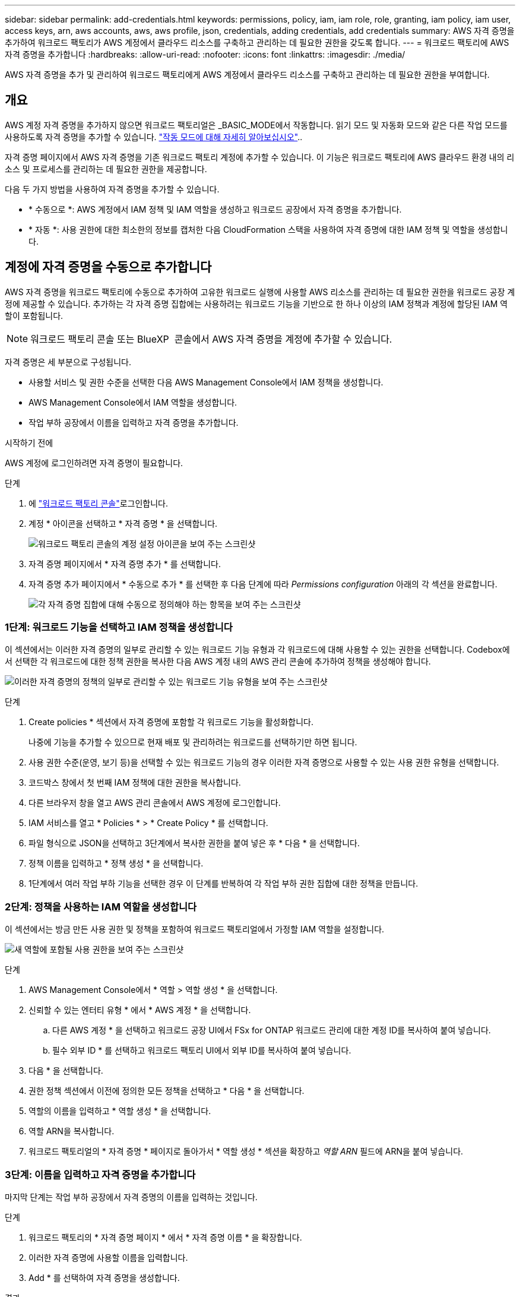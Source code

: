 ---
sidebar: sidebar 
permalink: add-credentials.html 
keywords: permissions, policy, iam, iam role, role, granting, iam policy, iam user, access keys, arn, aws accounts, aws, aws profile, json, credentials, adding credentials, add credentials 
summary: AWS 자격 증명을 추가하여 워크로드 팩토리가 AWS 계정에서 클라우드 리소스를 구축하고 관리하는 데 필요한 권한을 갖도록 합니다. 
---
= 워크로드 팩토리에 AWS 자격 증명을 추가합니다
:hardbreaks:
:allow-uri-read: 
:nofooter: 
:icons: font
:linkattrs: 
:imagesdir: ./media/


[role="lead"]
AWS 자격 증명을 추가 및 관리하여 워크로드 팩토리에게 AWS 계정에서 클라우드 리소스를 구축하고 관리하는 데 필요한 권한을 부여합니다.



== 개요

AWS 계정 자격 증명을 추가하지 않으면 워크로드 팩토리얼은 _BASIC_MODE에서 작동합니다. 읽기 모드 및 자동화 모드와 같은 다른 작업 모드를 사용하도록 자격 증명을 추가할 수 있습니다. link:operational-modes.html["작동 모드에 대해 자세히 알아보십시오"]..

자격 증명 페이지에서 AWS 자격 증명을 기존 워크로드 팩토리 계정에 추가할 수 있습니다. 이 기능은 워크로드 팩토리에 AWS 클라우드 환경 내의 리소스 및 프로세스를 관리하는 데 필요한 권한을 제공합니다.

다음 두 가지 방법을 사용하여 자격 증명을 추가할 수 있습니다.

* * 수동으로 *: AWS 계정에서 IAM 정책 및 IAM 역할을 생성하고 워크로드 공장에서 자격 증명을 추가합니다.
* * 자동 *: 사용 권한에 대한 최소한의 정보를 캡처한 다음 CloudFormation 스택을 사용하여 자격 증명에 대한 IAM 정책 및 역할을 생성합니다.




== 계정에 자격 증명을 수동으로 추가합니다

AWS 자격 증명을 워크로드 팩토리에 수동으로 추가하여 고유한 워크로드 실행에 사용할 AWS 리소스를 관리하는 데 필요한 권한을 워크로드 공장 계정에 제공할 수 있습니다. 추가하는 각 자격 증명 집합에는 사용하려는 워크로드 기능을 기반으로 한 하나 이상의 IAM 정책과 계정에 할당된 IAM 역할이 포함됩니다.


NOTE: 워크로드 팩토리 콘솔 또는 BlueXP  콘솔에서 AWS 자격 증명을 계정에 추가할 수 있습니다.

자격 증명은 세 부분으로 구성됩니다.

* 사용할 서비스 및 권한 수준을 선택한 다음 AWS Management Console에서 IAM 정책을 생성합니다.
* AWS Management Console에서 IAM 역할을 생성합니다.
* 작업 부하 공장에서 이름을 입력하고 자격 증명을 추가합니다.


.시작하기 전에
AWS 계정에 로그인하려면 자격 증명이 필요합니다.

.단계
. 에 https://console.workloads.netapp.com/["워크로드 팩토리 콘솔"^]로그인합니다.
. 계정 * 아이콘을 선택하고 * 자격 증명 * 을 선택합니다.
+
image:screenshot-settings-icon.png["워크로드 팩토리 콘솔의 계정 설정 아이콘을 보여 주는 스크린샷"]

. 자격 증명 페이지에서 * 자격 증명 추가 * 를 선택합니다.
. 자격 증명 추가 페이지에서 * 수동으로 추가 * 를 선택한 후 다음 단계에 따라 _Permissions configuration_ 아래의 각 섹션을 완료합니다.
+
image:screenshot-add-credentials-manually.png["각 자격 증명 집합에 대해 수동으로 정의해야 하는 항목을 보여 주는 스크린샷"]





=== 1단계: 워크로드 기능을 선택하고 IAM 정책을 생성합니다

이 섹션에서는 이러한 자격 증명의 일부로 관리할 수 있는 워크로드 기능 유형과 각 워크로드에 대해 사용할 수 있는 권한을 선택합니다. Codebox에서 선택한 각 워크로드에 대한 정책 권한을 복사한 다음 AWS 계정 내의 AWS 관리 콘솔에 추가하여 정책을 생성해야 합니다.

image:screenshot-create-policies-manual.png["이러한 자격 증명의 정책의 일부로 관리할 수 있는 워크로드 기능 유형을 보여 주는 스크린샷"]

.단계
. Create policies * 섹션에서 자격 증명에 포함할 각 워크로드 기능을 활성화합니다.
+
나중에 기능을 추가할 수 있으므로 현재 배포 및 관리하려는 워크로드를 선택하기만 하면 됩니다.

. 사용 권한 수준(운영, 보기 등)을 선택할 수 있는 워크로드 기능의 경우 이러한 자격 증명으로 사용할 수 있는 사용 권한 유형을 선택합니다.
. 코드박스 창에서 첫 번째 IAM 정책에 대한 권한을 복사합니다.
. 다른 브라우저 창을 열고 AWS 관리 콘솔에서 AWS 계정에 로그인합니다.
. IAM 서비스를 열고 * Policies * > * Create Policy * 를 선택합니다.
. 파일 형식으로 JSON을 선택하고 3단계에서 복사한 권한을 붙여 넣은 후 * 다음 * 을 선택합니다.
. 정책 이름을 입력하고 * 정책 생성 * 을 선택합니다.
. 1단계에서 여러 작업 부하 기능을 선택한 경우 이 단계를 반복하여 각 작업 부하 권한 집합에 대한 정책을 만듭니다.




=== 2단계: 정책을 사용하는 IAM 역할을 생성합니다

이 섹션에서는 방금 만든 사용 권한 및 정책을 포함하여 워크로드 팩토리얼에서 가정할 IAM 역할을 설정합니다.

image:screenshot-create-role.png["새 역할에 포함될 사용 권한을 보여 주는 스크린샷"]

.단계
. AWS Management Console에서 * 역할 > 역할 생성 * 을 선택합니다.
. 신뢰할 수 있는 엔터티 유형 * 에서 * AWS 계정 * 을 선택합니다.
+
.. 다른 AWS 계정 * 을 선택하고 워크로드 공장 UI에서 FSx for ONTAP 워크로드 관리에 대한 계정 ID를 복사하여 붙여 넣습니다.
.. 필수 외부 ID * 를 선택하고 워크로드 팩토리 UI에서 외부 ID를 복사하여 붙여 넣습니다.


. 다음 * 을 선택합니다.
. 권한 정책 섹션에서 이전에 정의한 모든 정책을 선택하고 * 다음 * 을 선택합니다.
. 역할의 이름을 입력하고 * 역할 생성 * 을 선택합니다.
. 역할 ARN을 복사합니다.
. 워크로드 팩토리얼의 * 자격 증명 * 페이지로 돌아가서 * 역할 생성 * 섹션을 확장하고 _역할 ARN_ 필드에 ARN을 붙여 넣습니다.




=== 3단계: 이름을 입력하고 자격 증명을 추가합니다

마지막 단계는 작업 부하 공장에서 자격 증명의 이름을 입력하는 것입니다.

.단계
. 워크로드 팩토리의 * 자격 증명 페이지 * 에서 * 자격 증명 이름 * 을 확장합니다.
. 이러한 자격 증명에 사용할 이름을 입력합니다.
. Add * 를 선택하여 자격 증명을 생성합니다.


.결과
자격 증명이 생성되고 자격 증명 페이지로 돌아갑니다.



== CloudFormation을 사용하여 계정에 자격 증명을 추가합니다

사용할 워크로드 팩토리 기능을 선택한 다음, AWS 계정에서 AWS CloudFormation 스택을 실행하여 AWS CloudFormation 스택을 사용하여 워크로드 공장에 AWS 자격 증명을 추가할 수 있습니다. CloudFormation은 선택한 워크로드 기능을 기반으로 IAM 정책 및 IAM 역할을 생성합니다.

.시작하기 전에
* AWS 계정에 로그인하려면 자격 증명이 필요합니다.
* CloudFormation 스택을 사용하여 자격 증명을 추가할 때 AWS 계정에 다음 권한이 있어야 합니다.
+
[source, json]
----
{
  "Version": "2012-10-17",
  "Statement": [
    {
      "Effect": "Allow",
      "Action": [
        "cloudformation:CreateStack",
        "cloudformation:UpdateStack",
        "cloudformation:DeleteStack",
        "cloudformation:DescribeStacks",
        "cloudformation:DescribeStackEvents",
        "cloudformation:DescribeChangeSet",
        "cloudformation:ExecuteChangeSet",
        "cloudformation:ListStacks",
        "cloudformation:ListStackResources",
        "cloudformation:GetTemplate",
        "cloudformation:ValidateTemplate",
        "lambda:InvokeFunction",
        "iam:PassRole",
        "iam:CreateRole",
        "iam:UpdateAssumeRolePolicy",
        "iam:AttachRolePolicy",
        "iam:CreateServiceLinkedRole"
      ],
      "Resource": "*"
    }
  ]
}
----


.단계
. 에 https://console.workloads.netapp.com/["워크로드 팩토리 콘솔"^]로그인합니다.
. 계정 * 아이콘을 선택하고 * 자격 증명 * 을 선택합니다.
+
image:screenshot-settings-icon.png["워크로드 팩토리 콘솔의 계정 설정 아이콘을 보여 주는 스크린샷"]

. 자격 증명 페이지에서 * 자격 증명 추가 * 를 선택합니다.
. Add via AWS CloudFormation * 을 선택합니다.
+
image:screenshot-add-credentials-cloudformation.png["CloudFormation을 실행하여 자격 증명을 생성하기 전에 정의해야 하는 항목을 보여 주는 스크린샷."]

. Create policies * 에서 이러한 자격 증명에 포함할 각 워크로드 기능을 활성화하고 각 워크로드에 대한 권한 수준을 선택합니다.
+
나중에 기능을 추가할 수 있으므로 현재 배포 및 관리하려는 워크로드를 선택하기만 하면 됩니다.

. 자격 증명 이름 * 에 자격 증명에 사용할 이름을 입력합니다.
. AWS CloudFormation에서 자격 증명 추가:
+
.. 추가 * 를 선택하거나 * CloudFormation으로 리디렉션 * 을 선택하면 CloudFormation으로 리디렉션 페이지가 표시됩니다.
+
image:screenshot-redirect-cloudformation.png["정책 및 워크로드 팩토리 자격 증명의 역할을 추가하기 위해 CloudFormation 스택을 생성하는 방법을 보여 주는 스크린샷"]

.. AWS에서 SSO(Single Sign-On)를 사용하는 경우 * Continue * 를 선택하기 전에 별도의 브라우저 탭을 열고 AWS 콘솔에 로그인합니다.
+
FSx for ONTAP 파일 시스템이 상주하는 AWS 계정에 로그인해야 합니다.

.. CloudFormation으로 이동 페이지에서 * 계속 * 을 선택합니다.
.. 빠른 스택 만들기 페이지의 기능 에서 * AWS CloudFormation이 IAM 리소스를 생성할 수 있음을 확인합니다 * 를 선택합니다.
.. Create stack * 을 선택합니다.
.. 워크로드 팩토리얼로 돌아가 자격 증명 페이지로 이동하여 새 자격 증명이 진행 중인지 또는 추가되었는지 확인합니다.



